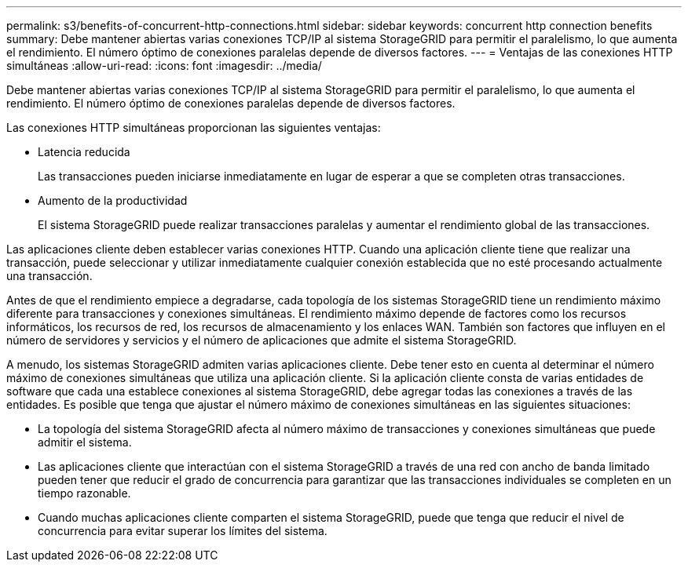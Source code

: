 ---
permalink: s3/benefits-of-concurrent-http-connections.html 
sidebar: sidebar 
keywords: concurrent http connection benefits 
summary: Debe mantener abiertas varias conexiones TCP/IP al sistema StorageGRID para permitir el paralelismo, lo que aumenta el rendimiento. El número óptimo de conexiones paralelas depende de diversos factores. 
---
= Ventajas de las conexiones HTTP simultáneas
:allow-uri-read: 
:icons: font
:imagesdir: ../media/


[role="lead"]
Debe mantener abiertas varias conexiones TCP/IP al sistema StorageGRID para permitir el paralelismo, lo que aumenta el rendimiento. El número óptimo de conexiones paralelas depende de diversos factores.

Las conexiones HTTP simultáneas proporcionan las siguientes ventajas:

* Latencia reducida
+
Las transacciones pueden iniciarse inmediatamente en lugar de esperar a que se completen otras transacciones.

* Aumento de la productividad
+
El sistema StorageGRID puede realizar transacciones paralelas y aumentar el rendimiento global de las transacciones.



Las aplicaciones cliente deben establecer varias conexiones HTTP. Cuando una aplicación cliente tiene que realizar una transacción, puede seleccionar y utilizar inmediatamente cualquier conexión establecida que no esté procesando actualmente una transacción.

Antes de que el rendimiento empiece a degradarse, cada topología de los sistemas StorageGRID tiene un rendimiento máximo diferente para transacciones y conexiones simultáneas. El rendimiento máximo depende de factores como los recursos informáticos, los recursos de red, los recursos de almacenamiento y los enlaces WAN. También son factores que influyen en el número de servidores y servicios y el número de aplicaciones que admite el sistema StorageGRID.

A menudo, los sistemas StorageGRID admiten varias aplicaciones cliente. Debe tener esto en cuenta al determinar el número máximo de conexiones simultáneas que utiliza una aplicación cliente. Si la aplicación cliente consta de varias entidades de software que cada una establece conexiones al sistema StorageGRID, debe agregar todas las conexiones a través de las entidades. Es posible que tenga que ajustar el número máximo de conexiones simultáneas en las siguientes situaciones:

* La topología del sistema StorageGRID afecta al número máximo de transacciones y conexiones simultáneas que puede admitir el sistema.
* Las aplicaciones cliente que interactúan con el sistema StorageGRID a través de una red con ancho de banda limitado pueden tener que reducir el grado de concurrencia para garantizar que las transacciones individuales se completen en un tiempo razonable.
* Cuando muchas aplicaciones cliente comparten el sistema StorageGRID, puede que tenga que reducir el nivel de concurrencia para evitar superar los límites del sistema.

